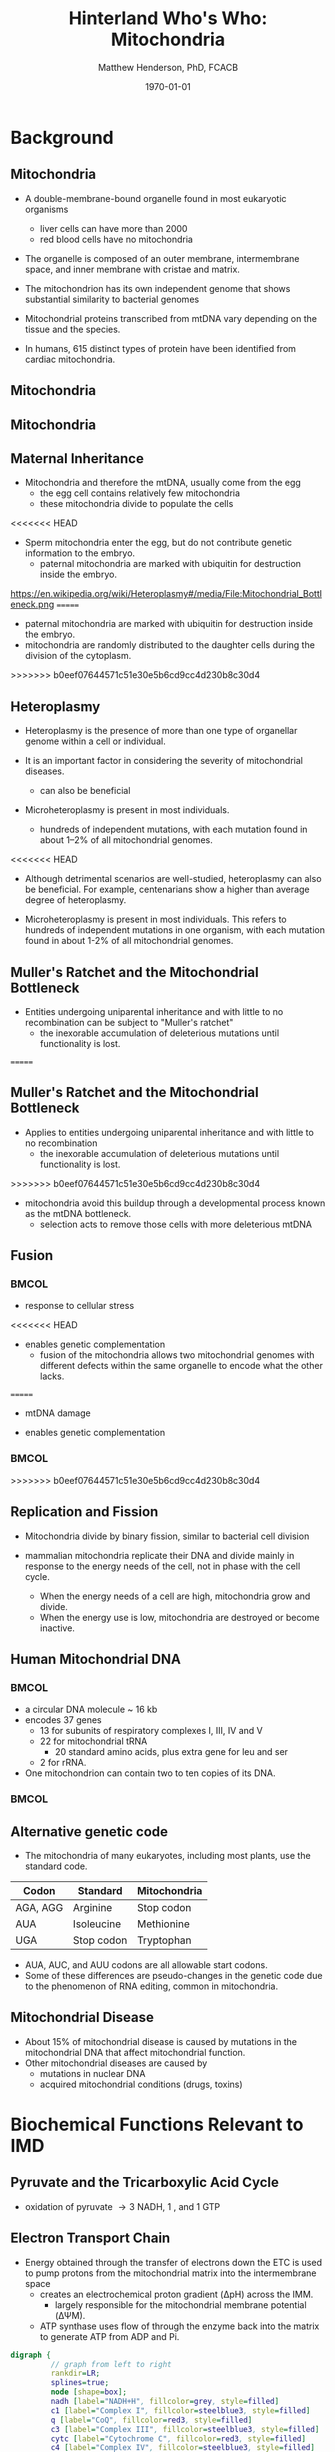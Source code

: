 #+TITLE: Hinterland Who's Who: Mitochondria
#+AUTHOR: Matthew Henderson, PhD, FCACB
#+DATE: \today

:PROPERTIES:
#+DRAWERS: PROPERTIES
#+LaTeX_CLASS: beamer
#+LaTeX_CLASS_OPTIONS: [presentation, smaller]
#+BEAMER_THEME: Hannover
#+BEAMER_COLOR_THEME: whale
#+COLUMNS: %40ITEM %10BEAMER_env(Env) %9BEAMER_envargs(Env Args) %4BEAMER_col(Col) %10BEAMER_extra(Extra)
#+OPTIONS: H:2 toc:nil ^:t
#+PROPERTY: header-args:R :session *R*
#+PROPERTY: header-args :cache no
#+PROPERTY: header-args :tangle yes
#+STARTUP: beamer
#+STARTUP: overview
#+STARTUP: hidestars
#+STARTUP: indent
# #+BEAMER_HEADER: \subtitle{Part 1: Maple Syrup Urine Diseas}
#+BEAMER_HEADER: \institute[NSO]{Newborn Screening Ontario | The University of Ottawa}
#+BEAMER_HEADER: \titlegraphic{\includegraphics[height=1cm,keepaspectratio]{../logos/NSO_logo.pdf}\includegraphics[height=1cm,keepaspectratio]{../logos/cheo-logo.png} \includegraphics[height=1cm,keepaspectratio]{../logos/UOlogoBW.eps}}
#+latex_header: \hypersetup{colorlinks,linkcolor=white,urlcolor=blue}
#+LaTeX_header: \usepackage{textpos}
#+LaTeX_header: \usepackage{textgreek}
#+LaTeX_header: \usepackage[version=4]{mhchem}
#+LaTeX_header: \usepackage{chemfig}
#+LaTeX_header: \usepackage{siunitx}
#+LaTeX_header: \usepackage{gensymb}
#+LaTex_HEADER: \usepackage[usenames,dvipsnames]{xcolor}
#+LaTeX_HEADER: \usepackage[T1]{fontenc}
#+LaTeX_HEADER: \usepackage{lmodern}
#+LaTeX_HEADER: \usepackage{verbatim}
#+LaTeX_HEADER: \usepackage{tikz}
#+LaTeX_HEADER: \usetikzlibrary{shapes.geometric,arrows,decorations.pathmorphing,backgrounds,positioning,fit,petri}
:END:

#+BEGIN_EXPORT LaTeX
%\logo{\includegraphics[width=1cm,height=1cm,keepaspectratio]{../logos/NSO_logo_small.pdf}~%
%    \includegraphics[width=1cm,height=1cm,keepaspectratio]{../logos/UOlogoBW.eps}%
%}

\vspace{220pt}
\beamertemplatenavigationsymbolsempty
\setbeamertemplate{caption}[numbered]
\setbeamerfont{caption}{size=\tiny}
% \addtobeamertemplate{frametitle}{}{%
% \begin{textblock*}{100mm}(.85\textwidth,-1cm)
% \includegraphics[height=1cm,width=2cm]{cat}
% \end{textblock*}}

\tikzstyle{chemical} = [rectangle, rounded corners, text width=5em, minimum height=1em,text centered, draw=black, fill=none]
\tikzstyle{hardware} = [rectangle, rounded corners, text width=5em, minimum height=1em,text centered, draw=black, fill=gray!30]
\tikzstyle{ms} = [rectangle, rounded corners, text width=5em, minimum height=1em,text centered, draw=orange, fill=none]
\tikzstyle{msw} = [rectangle, rounded corners, text width=7em, minimum height=1em,text centered, draw=orange, fill=none]
\tikzstyle{label} = [rectangle,text width=8em, minimum height=1em, text centered, draw=none, fill=none]
\tikzstyle{hl} = [rectangle, rounded corners, text width=5em, minimum height=1em,text centered, draw=black, fill=red!30]
\tikzstyle{box} = [rectangle, rounded corners, text width=5em, minimum height=5em,text centered, draw=black, fill=none]
\tikzstyle{arrow} = [thick,->,>=stealth]
\tikzstyle{hl-arrow} = [ultra thick,->,>=stealth,draw=red]
#+END_EXPORT 


* Background
** Mitochondria
- A double-membrane-bound organelle found in most eukaryotic organisms
  - liver cells can have more than 2000
  - red blood cells have no mitochondria

- The organelle is composed of an outer membrane, intermembrane
  space, and inner membrane with cristae and matrix.

- The mitochondrion has its own independent genome that shows
  substantial similarity to bacterial genomes

- Mitochondrial proteins transcribed from mtDNA vary depending on the
  tissue and the species.

- In humans, 615 distinct types of protein have been identified from
  cardiac mitochondria.

** Mitochondria
#+CAPTION[mito]:Mitochondrion
#+NAME: fig:mito
#+ATTR_LaTeX: :width 0.8\textwidth

[[file:./figures/Mitochondrion_mini.png]]

** Mitochondria

#+CAPTION[hela]:HeLa Cells mtGFP 
#+NAME: fig:hela
#+ATTR_LaTeX: :width 0.8\textwidth
[[file:./figures/HeLa_mtGFP.jpg]]


** Maternal Inheritance
- Mitochondria and therefore the mtDNA, usually come from the egg
  - the egg cell contains relatively few mitochondria
  - these mitochondria divide to populate the cells
<<<<<<< HEAD
- Sperm mitochondria enter the egg, but do not contribute genetic
  information to the embryo.
  - paternal mitochondria are marked with ubiquitin for destruction
    inside the embryo.
https://en.wikipedia.org/wiki/Heteroplasmy#/media/File:Mitochondrial_Bottleneck.png
=======
- paternal mitochondria are marked with ubiquitin for destruction
  inside the embryo.
- mitochondria are randomly distributed to the daughter cells during
  the division of the cytoplasm.

#+CAPTION[mom]:Maternal Inheritance
#+NAME: fig:mom
#+ATTR_LaTeX: :width 0.8\textwidth
[[file:./figures/Mitochondrial_Bottleneck.png]]

>>>>>>> b0eef07644571c51e30e5b6cd9cc4d230b8c30d4
** Heteroplasmy

- Heteroplasmy is the presence of more than one type of organellar
  genome within a cell or individual.

- It is an important factor in considering the severity of
  mitochondrial diseases.
  - can also be beneficial

- Microheteroplasmy is present in most individuals.
  - hundreds of independent mutations, with each mutation found in
    about 1–2% of all mitochondrial genomes.


<<<<<<< HEAD
- Although detrimental scenarios are well-studied, heteroplasmy can
  also be beneficial. For example, centenarians show a higher than
  average degree of heteroplasmy.

- Microheteroplasmy is present in most individuals. This refers to
  hundreds of independent mutations in one organism, with each
  mutation found in about 1-2% of all mitochondrial genomes.

** Muller's Ratchet and the Mitochondrial Bottleneck

- Entities undergoing uniparental inheritance and with little to no
  recombination can be subject to "Muller's ratchet"
  - the inexorable accumulation of deleterious mutations until
    functionality is lost.
=======
#+CAPTION[heter]:heteroplasmy
#+NAME: fig:heter
#+ATTR_LaTeX: :width 0.8\textwidth
[[file:./figures/heteroplasmy.png]]


** Muller's Ratchet and the Mitochondrial Bottleneck

- Applies to entities undergoing uniparental inheritance and with little to no
  recombination
  - the inexorable accumulation of deleterious mutations until functionality
    is lost.
>>>>>>> b0eef07644571c51e30e5b6cd9cc4d230b8c30d4
- mitochondria avoid this buildup through a developmental process
  known as the mtDNA bottleneck. 
  - selection acts to remove those cells with more deleterious mtDNA

#+CAPTION[bottle]:Mitochondrial bottle neck
#+NAME: fig:bottle
#+ATTR_LaTeX: :width 0.8\textwidth
[[file:./figures/bottle_neck.jpg]]


** Fusion
***                                                                   :BMCOL:
    :PROPERTIES:
    :BEAMER_col: 0.5
    :END:

- response to cellular stress
<<<<<<< HEAD
- enables genetic complementation
  - fusion of the mitochondria allows two mitochondrial genomes with
    different defects within the same organelle to encode what the
    other lacks.
=======
  - mtDNA damage
- enables genetic complementation

***                                                                   :BMCOL:
    :PROPERTIES:
    :BEAMER_col: 0.5
    :END:
  
#+CAPTION[fusion]:Mitochondrial fusion
#+NAME: fig:fusion
#+ATTR_LaTeX: :width 1\textwidth
[[file:./figures/nrm1125-f1.jpg]]


>>>>>>> b0eef07644571c51e30e5b6cd9cc4d230b8c30d4

** Replication and Fission

- Mitochondria divide by binary fission, similar to bacterial cell division

- mammalian mitochondria replicate their DNA and divide mainly in response
  to the energy needs of the cell, not in phase with the cell cycle.
  - When the energy needs of a cell are high, mitochondria grow and
    divide.
  - When the energy use is low, mitochondria are destroyed
    or become inactive.

** Human Mitochondrial DNA

***                                                                   :BMCOL:
    :PROPERTIES:
    :BEAMER_col: .7
    :END:
- a circular DNA molecule ~ 16 kb
- encodes 37 genes
  - 13 for subunits of respiratory complexes I, III, IV and V
  - 22 for mitochondrial tRNA
    - 20 standard amino acids, plus extra gene for leu and ser
  - 2 for rRNA.
- One mitochondrion can contain two to ten copies of its DNA.

***                                                                   :BMCOL:
    :PROPERTIES:
    :BEAMER_col: .3
    :END:

#+CAPTION[mtdna]: Human mitochondrial genome
#+NAME: fig:mtdna
#+ATTR_LaTeX: :width 1\textwidth
[[file:./figures/mitochondrial_genome.png]]

** Alternative genetic code

- The mitochondria of many eukaryotes, including most plants, use the
  standard code.

#+CAPTION[mito code]: Exceptions to the standard genetic code in mamalian mitochondria
#+NAME: tab:code 
| Codon    | Standard   | Mitochondria |
|----------+------------+--------------|
| AGA, AGG | Arginine   | Stop codon   |
| AUA      | Isoleucine | Methionine   |
| UGA      | Stop codon | Tryptophan   |

- AUA, AUC, and AUU codons are all allowable start codons.
- Some of these differences are pseudo-changes in the genetic code due
  to the phenomenon of RNA editing, common in mitochondria.


** Mitochondrial Disease
- About 15% of mitochondrial disease is caused by mutations in the
  mitochondrial DNA that affect mitochondrial function.
- Other mitochondrial diseases are caused by
  - mutations  in nuclear DNA
  - acquired mitochondrial conditions (drugs, toxins)

* Biochemical Functions Relevant to IMD   

** Pyruvate and the Tricarboxylic Acid Cycle
#+CAPTION[tca]:TCA
#+NAME: fig:tca

#+ATTR_LaTeX: :width 0.8\textwidth
[[file:./figures/tca.png]]

- oxidation of pyruvate \rightarrow 3 NADH, 1 \ce{FADH2}, and 1 GTP
*** COMMENT
- release of energy via oxidation of acetly-CoA
- one molecule of glucose breaks down into two molecules of pyruvate
- Pyruvate is converted into acetyl-coenzyme A, which is the main
  input for a series of reactions known as the Krebs cycle
- Pyruvate is also converted to oxaloacetate by an anaplerotic
  reaction, which replenishes Krebs cycle intermediates; also, the
  oxaloacetate is used for gluconeogenesis

** Electron Transport Chain
- Energy obtained through the transfer of electrons down the ETC is used to pump protons from the mitochondrial matrix into the intermembrane space
  - creates an electrochemical proton gradient (\Delta{}pH) across the IMM.
    - largely responsible for the mitochondrial membrane potential (\Delta\Psi{}M).
  - ATP synthase uses flow of \ce{H+} through the enzyme back into the
    matrix to generate ATP from ADP and Pi.


#+BEGIN_SRC dot :file ./figures/etc.pdf :cmdline -Kdot -Tpdf
  digraph {
           // graph from left to right
           rankdir=LR;
           splines=true;
           node [shape=box];
           nadh [label="NADH+H", fillcolor=grey, style=filled]
           c1 [label="Complex I", fillcolor=steelblue3, style=filled]
           q [label="CoQ", fillcolor=red3, style=filled]    
           c3 [label="Complex III", fillcolor=steelblue3, style=filled]     
           cytc [label="Cytochrome C", fillcolor=red3, style=filled]     
           c4 [label="Complex IV", fillcolor=steelblue3, style=filled]     
           h2o [label="H2O", fillcolor=grey, style=filled]     
           c2 [label="Complex II", fillcolor=forestgreen, style=filled]     
           s [label="Succinate", fillcolor=grey, style=filled]     
           nadh -> c1
           c1 -> q 
           q -> c3 
           c3 -> cytc 	 
           cytc -> c4
           c4 -> h2o
           c2 -> q
           s -> c2

           }    
#+END_SRC

#+RESULTS:
[[file:./figures/etc.pdf]]

*** COMMENT
- Complex I (NADH coenzyme Q reductase) accepts electrons from the Krebs cycle electron carrier NADH
- passes them to CoQ (ubiquinone; labeled Q),
- CoQ also receives electrons from complex II (succinate dehydrogenase).
- CoQ passes electrons to complex III (cytochrome bc1 complex; labeled III), which passes them to cytochrome c (cyt c).
- Cyt c passes electrons to Complex IV (cytochrome c oxidase; labeled IV), which uses the electrons and hydrogen ions to reduce molecular oxygen to water. 

** ATP synthase
- formation of ATP from ADP and Pi is energetically unfavorable
- ATP synthase couples ATP synthesis to an electrochemical gradient (\Delta\Psi{}M).

#+NAME: fig:atps
#+ATTR_LaTeX: :width 0.5\textwidth
[[file:./figures/atp_synthase.jpg]]

\centering
#+BEGIN_EXPORT LaTeX
\ce{ADP + Pi + H+_{out} <=> ATP + H2O + H+_{in}}
#+END_EXPORT

*** COMMENT
Simplified picture of ATP syntase The Fo part through which hydrogen
ions (H+) stream is located in the membrane. The F1 part which
synthesises ATP is outside the membrane. When the hydrogen ions flow
through the membrane via the disc of c subunits in the Fo part, the
disc is forced to twist around. The gamma subunit in the F1 part is
attached to the disc and therefore rotates with it. The three alpha
and three beta subunits in the F1 part cannot rotate, however. They
are locked in a fixed position by the b subunit. This in turn is
anchored in the membrane. Thus the gamma subunit rotates inside the
cylinder formed by the six alpha and beta subunits. Since the gamma
subunit is asymmetrical it compels the beta subunits to undergo
structural changes. This leads to the beta subunits binding ATP and
ADP with differing strengths (see Figure 2).


Figure 2. Boyer’s “Binding Change Mechanism” The picture shows the
cylinder with alternating alpha and beta subunits at four different
stages of ATP synthesis. The asymmetrical gamma subunit that causes
changes in the structure of the beta subunits can be seen in the
centre. The structures are termed open betaO (light grey sector),
loose betaL (grey sector) and tight betaT (black sector). At stage A
we see an already-fully-formed ATP molecule bound to betaT. In the
step to stage B betaL binds ADP and inorganic phosphate (Pi ). At the
next stage, C, we see how the gamma subunit has twisted due to the
flow of hydrogen ions (see Figure 1). This brings about changes in the
structure of the three beta subunits. The tight beta subunit now
becomes open and the bound ATP molecule is released. The loose beta
subunit becomes tight and the open becomes loose. In the last stage
the chemical reaction takes place in which phosphate ions react with
the ADP molecule to form a new ATP molecule. We are back at the first
stage.

#+CAPTION[rotation]:Boyer's Binding Change Mechanism
#+NAME: fig:rot
#+ATTR_LaTeX: :width 0.8\textwidth
[[file:./figures/pressfig2.gif]]



** Ketogenesis 
***                                                                   :BMCOL:
    :PROPERTIES:
    :BEAMER_col: 0.5
    :END:
- produced mainly in the mitochondria of liver cells,
- in response \downarrow blood glucose

***                                                                   :BMCOL:
    :PROPERTIES:
    :BEAMER_col: 0.5
    :END:
#+CAPTION[keto]:Ketogenesis
#+NAME: fig:keto
#+ATTR_LaTeX: :width 1\textwidth
[[file:./figures/Ketogenesis.png]]


** Ketolysis

#+BEGIN_SRC dot :file ./figures/keto.pdf :cmdline -Kdot -Tpdf
  digraph {
	   // graph from left to right
	   rankdir=LR;
	   splines=true;
	   node [shape=box];
	   bhb [label="beta-OH-butyrate", fillcolor=steelblue3, style=filled]
	   aa [label="Acetoacetate", fillcolor=steelblue3, style=filled]
	   scoa [label="Succinyl-CoA", fillcolor=grey, style=filled]     
	   s [label="Succinate", fillcolor=grey, style=filled]     
	   t [label="Succinyl-CoA transferase", fillcolor=red3, style=filled]     
	   aacoa [label="Acetylacyl-CoA", fillcolor=steelblue3, style=filled]    
	   acoa [label="Acetyl-CoA", fillcolor=steelblue3, style=filled]    
	   bhb -> aa [label = "BHB dehydrogenase"]
	   scoa -> t  
	   aa -> t
	   t -> s 
	   t -> aacoa 
	   aacoa -> acoa [label = "Acetyl-CoA thiolase"]
	   }    
#+END_SRC

#+RESULTS:
[[file:./figures/keto.pdf]]

- ketone bodies are a way to move energy from the liver to other cells.
- The liver does not have the succinyl-CoA transferase, to metabolize ketone bodies
- liver produces ketone bodies, but does not use a significant amount of them.

** Other Biochemical Functions Relevant to IMD   

- Mitochondrial Fatty Acid Oxidation

- Urea Cycle

- Heme Biosynthesis
